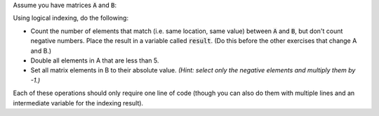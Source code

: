 Assume you have matrices :code:`A` and :code:`B`:

.. raw:: html

  <div class="container-fluid">
    <table><tbody>
      <tr>
        <td>
          <div class="matcrab-vis-exp">
            A = [2,6,-2;8,7,-11;3,18,9];
            A
          </div>
        </td>
        <td>
          <div class="matcrab-vis-exp">
            B = [2,-4,-2;8,5,-11;3,-2,9];
            B
          </div>
        </td>
      </tr>
    </tbody></table>
    <br />
  </div>

Using logical indexing, do the following:

- Count the number of elements that match (i.e. same location, same value) between :code:`A` and :code:`B`, but don't count negative numbers. Place the result in a variable called :code:`result`. (Do this before the other exercises that change A and B.)
- Double all elements in A that are less than 5.
- Set all matrix elements in B to their absolute value. *(Hint: select only the negative elements and multiply them by -1.)*

Each of these operations should only require one line of code (though you can also do them with multiple lines and an intermediate variable for the indexing result).

.. raw:: html

  <div class="matcrab-variable-target-exercise container-fluid alert alert-warning">
    <div class="matcrab-setup">
      A = [2,6,-2;8,7,-11;3,18,9];
      B = [2,-4,-2;8,5,-11;3,-2,9];
    </div>
    <div class="matcrab-variable-target" data-name="result">
      4
    </div>
    <div class="matcrab-variable-target" data-name="A">
      [4,6,-4;8,7,-22;6,18,9]
    </div>
    <div class="matcrab-variable-target" data-name="B">
      [2,4,2;8,5,11;3,2,9]
    </div>
    <div class="matcrab-exercise-complete">
      Well done! The secret word is "starfish".
    </div>
    <div style="text-align: center; font-weight: bold; border-bottom: solid 1px #cccccc; padding-bottom: 5px; margin-bottom: 5px">
      
      <image src="../_static/common/img/crabster.jpg" style="height: 2em">
      MatCrab Exercise
        <a role="button" class="btn btn-warning matcrab-reset" style="margin-left: 1.5em">Reset</a>
    </div>
    <div style="text-align:center; font-weight: bold">Variable Targets:</div>
    <div style="margin-left: auto; margin-right: auto" class="matcrab-exercise-status matcrab-variable-exercise-group"></div>
    <div style="margin-top: 10px">
      <div class="col-xs-4" style="background-color:lavender;">
          <div style="text-align: center;">Workspace Variables</div>
          <ul class="matcrab-workspace list-group matlab-vars" ></ul>
      </div>
      <div class="col-xs-8">
          <textarea class="form-control matcrab-entry matlab-entry" rows="2" style="margin-bottom: 10px"></textarea>
          <div class="matcrab-vis matcrab-visualization" style="height: auto; min-height: 300px">

          </div>
      </div>
    </div>
  </div>

.. fillintheblank:: ch05_05_ex_indexing_and_assignment
  :casei:

  Complete the MatCrab exercise to reveal the *secret word*. Enter it here.
  
  |blank|

  - :starfish: Correct.
    :x: Incorrect. If you finished the exercise, please double check your spelling.